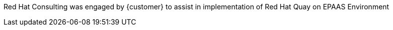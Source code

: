 ////
Purpose
-------
Briefly repeat in one or two sentences describe the principle purpose of the
engagement.  Then at a high level summarize the outcomes of the engagement.
Where applicable be sure to note the scope of achievements, i.e. how many
systems were improved/affected, which environments were acted upon etc...
Be sure to include a summary of any knowledge transfer activities such as
executive demos and KT sessions. Try to end with one or two sentences
summarizing next steps.

Why was Red Hat there
What did Red Hat do
Obtacles and/or lingering blockers
Next steps

Sample
------
Red Hat Consulting was engaged by Acme Inc. to assist with the Application Standardization 2.0 Project.  Three Ansible Tower clusters were established to serve Dev, Test and Prod environments.  Red Hat Consulting collaborated on the creation of 135 compliance and remediation playbooks, and over the course of the engagement scanned the entire Dev environment automatically bringing nearly 200 non-compliant services into compliance and flagging an additional 50 for manual remediation.  Acme's ServiceNow environment now has up-to-date compliance status on every application identified in the Dev environment.  During the course of the engagement three separate demonstrations were provided to Acme executive management as well as several knowledge transfer sessions crafted to ensure that Acme is enabled to begin scanning Test and Prod environments on their own after the necessary approvals.

////
Red Hat Consulting was engaged by {customer} to assist in implementation of Red Hat Quay on EPAAS Environment 
